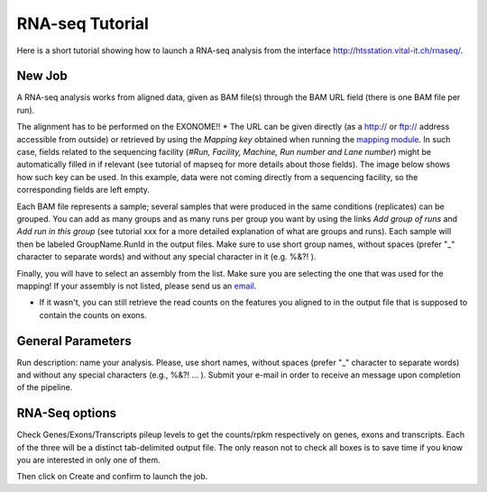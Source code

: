 RNA-seq Tutorial
===============

Here is a short tutorial showing how to launch a RNA-seq analysis from the interface http://htsstation.vital-it.ch/rnaseq/.


New Job
-------
A RNA-seq analysis works from aligned data, given as BAM file(s) through the BAM URL field (there is one BAM file per run).

The alignment has to be performed on the EXONOME!! *
The URL can be given directly (as a http:// or ftp:// address accessible from outside) or retrieved by using the `Mapping key` obtained when running the `mapping module <http://htsstation.vital-it.ch/mapseq/>`_. In such case, fields related to the sequencing facility (`#Run, Facility, Machine, Run number and Lane number`) might be automatically filled in if relevant (see tutorial of mapseq for more details about those fields).
The image below shows how such key can be used. In this example, data were not coming directly from a sequencing facility, so the corresponding fields are left empty.

.. image:: images/RNAseq_newJob1.png

Each BAM file represents a sample; several samples that were produced in the same conditions (replicates) can be grouped. You can add as many groups and as many runs per group you want by using the links `Add group of runs` and `Add run in this group` (see tutorial xxx for a more detailed explanation of what are groups and runs). Each sample will then be labeled GroupName.RunId in the output files. Make sure to use short group names, without spaces (prefer "_" character to separate words) and without any special character in it (e.g. %&?! ).

Finally, you will have to select an assembly from the list. Make sure you are selecting the one that was used for the mapping! If your assembly is not listed, please send us an `email <mailto:webmaster.bbcf@epfl.ch>`_.

* If it wasn't, you can still retrieve the read counts on the features you aligned to in the output file that is supposed to contain the counts on exons.


General Parameters
------------------

Run description: name your analysis. Please, use short names, without spaces (prefer "_" character to separate words) and without any special characters (e.g., %&?! ... ).
Submit your e-mail in order to receive an message upon completion of the pipeline.

.. image:: images/RNAseq_newJob2.png


RNA-Seq options
--------------

Check Genes/Exons/Transcripts pileup levels to get the counts/rpkm respectively on genes, exons and transcripts. Each of the three will be a distinct tab-delimited output file. The only reason not to check all boxes is to save time if you know you are interested in only one of them.

.. image:: images/RNAseq_newJob3.png



Then click on Create and confirm to launch the job.

